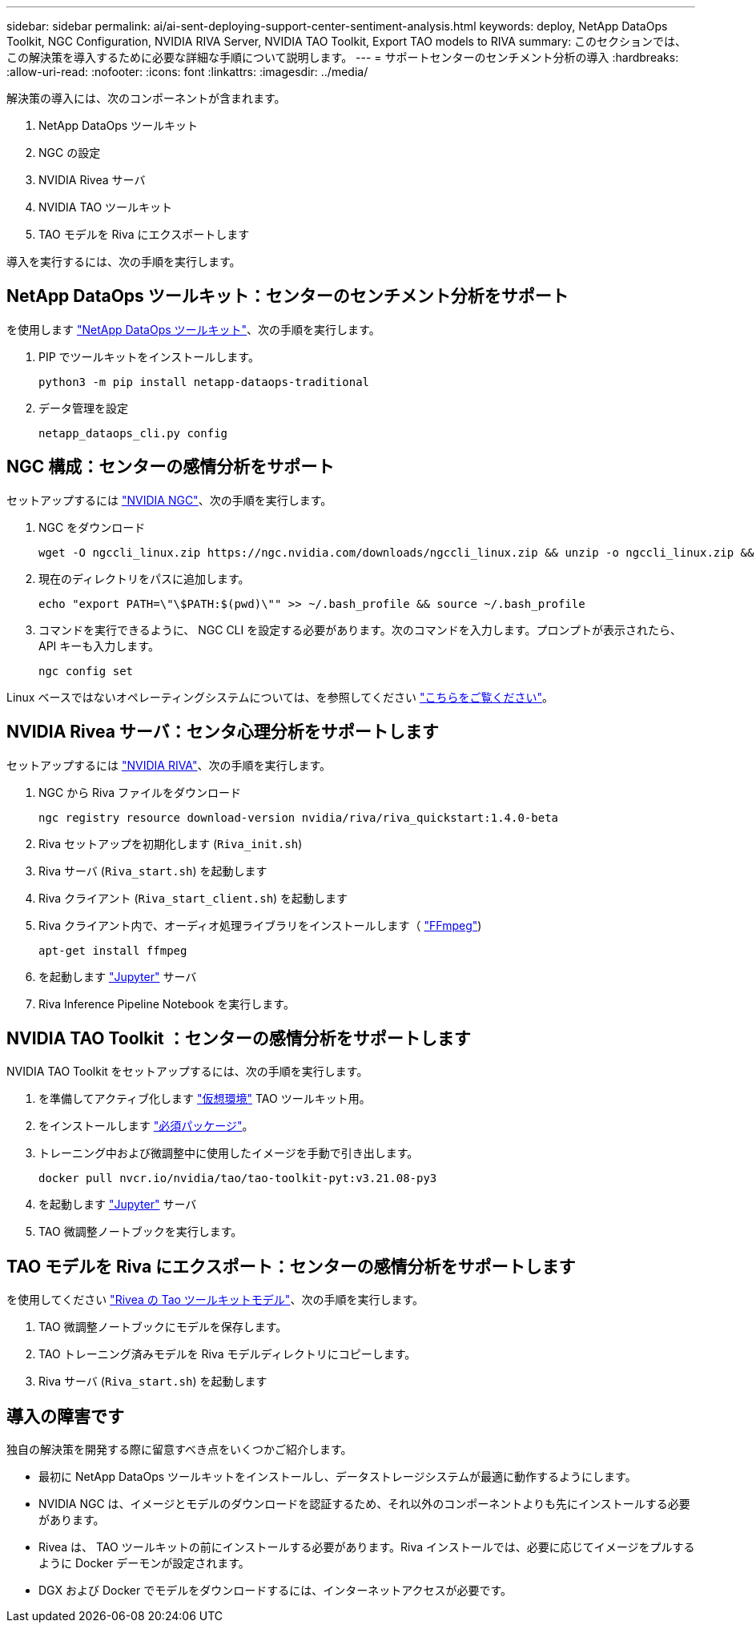 ---
sidebar: sidebar 
permalink: ai/ai-sent-deploying-support-center-sentiment-analysis.html 
keywords: deploy, NetApp DataOps Toolkit, NGC Configuration, NVIDIA RIVA Server, NVIDIA TAO Toolkit, Export TAO models to RIVA 
summary: このセクションでは、この解決策を導入するために必要な詳細な手順について説明します。 
---
= サポートセンターのセンチメント分析の導入
:hardbreaks:
:allow-uri-read: 
:nofooter: 
:icons: font
:linkattrs: 
:imagesdir: ../media/


[role="lead"]
解決策の導入には、次のコンポーネントが含まれます。

. NetApp DataOps ツールキット
. NGC の設定
. NVIDIA Rivea サーバ
. NVIDIA TAO ツールキット
. TAO モデルを Riva にエクスポートします


導入を実行するには、次の手順を実行します。



== NetApp DataOps ツールキット：センターのセンチメント分析をサポート

を使用します https://github.com/NetApp/netapp-dataops-toolkit["NetApp DataOps ツールキット"^]、次の手順を実行します。

. PIP でツールキットをインストールします。
+
....
python3 -m pip install netapp-dataops-traditional
....
. データ管理を設定
+
....
netapp_dataops_cli.py config
....




== NGC 構成：センターの感情分析をサポート

セットアップするには https://ngc.nvidia.com/setup/installers/cli["NVIDIA NGC"^]、次の手順を実行します。

. NGC をダウンロード
+
....
wget -O ngccli_linux.zip https://ngc.nvidia.com/downloads/ngccli_linux.zip && unzip -o ngccli_linux.zip && chmod u+x ngc
....
. 現在のディレクトリをパスに追加します。
+
....
echo "export PATH=\"\$PATH:$(pwd)\"" >> ~/.bash_profile && source ~/.bash_profile
....
. コマンドを実行できるように、 NGC CLI を設定する必要があります。次のコマンドを入力します。プロンプトが表示されたら、 API キーも入力します。
+
....
ngc config set
....


Linux ベースではないオペレーティングシステムについては、を参照してください https://ngc.nvidia.com/setup/installers/cli["こちらをご覧ください"^]。



== NVIDIA Rivea サーバ：センタ心理分析をサポートします

セットアップするには https://docs.nvidia.com/deeplearning/riva/user-guide/docs/quick-start-guide.html["NVIDIA RIVA"^]、次の手順を実行します。

. NGC から Riva ファイルをダウンロード
+
....
ngc registry resource download-version nvidia/riva/riva_quickstart:1.4.0-beta
....
. Riva セットアップを初期化します (`Riva_init.sh`)
. Riva サーバ (`Riva_start.sh`) を起動します
. Riva クライアント (`Riva_start_client.sh`) を起動します
. Riva クライアント内で、オーディオ処理ライブラリをインストールします（ https://ffmpeg.org/download.html["FFmpeg"^])
+
....
apt-get install ffmpeg
....
. を起動します https://jupyter-server.readthedocs.io/en/latest/["Jupyter"^] サーバ
. Riva Inference Pipeline Notebook を実行します。




== NVIDIA TAO Toolkit ：センターの感情分析をサポートします

NVIDIA TAO Toolkit をセットアップするには、次の手順を実行します。

. を準備してアクティブ化します https://docs.python.org/3/library/venv.html["仮想環境"^] TAO ツールキット用。
. をインストールします https://docs.nvidia.com/tao/tao-toolkit/text/tao_toolkit_quick_start_guide.html["必須パッケージ"^]。
. トレーニング中および微調整中に使用したイメージを手動で引き出します。
+
....
docker pull nvcr.io/nvidia/tao/tao-toolkit-pyt:v3.21.08-py3
....
. を起動します https://jupyter-server.readthedocs.io/en/latest/["Jupyter"^] サーバ
. TAO 微調整ノートブックを実行します。




== TAO モデルを Riva にエクスポート：センターの感情分析をサポートします

を使用してください https://docs.nvidia.com/tao/tao-toolkit/text/riva_tao_integration.html["Rivea の Tao ツールキットモデル"^]、次の手順を実行します。

. TAO 微調整ノートブックにモデルを保存します。
. TAO トレーニング済みモデルを Riva モデルディレクトリにコピーします。
. Riva サーバ (`Riva_start.sh`) を起動します




== 導入の障害です

独自の解決策を開発する際に留意すべき点をいくつかご紹介します。

* 最初に NetApp DataOps ツールキットをインストールし、データストレージシステムが最適に動作するようにします。
* NVIDIA NGC は、イメージとモデルのダウンロードを認証するため、それ以外のコンポーネントよりも先にインストールする必要があります。
* Rivea は、 TAO ツールキットの前にインストールする必要があります。Riva インストールでは、必要に応じてイメージをプルするように Docker デーモンが設定されます。
* DGX および Docker でモデルをダウンロードするには、インターネットアクセスが必要です。

